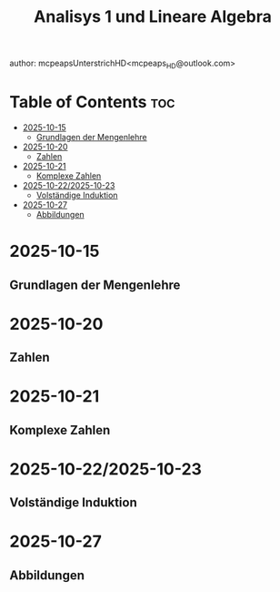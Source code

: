 #+title: Analisys 1 und Lineare Algebra
author: mcpeapsUnterstrichHD<mcpeaps_HD@outlook.com>
#+description:https://mcpeapsunterstrichhd.dev/linkhub
#+startup: showeverything
#+options: toc:2

* Table of Contents :toc:
- [[#2025-10-15][2025-10-15]]
  - [[#grundlagen-der-mengenlehre][Grundlagen der Mengenlehre]]
- [[#2025-10-20][2025-10-20]]
  - [[#zahlen][Zahlen]]
- [[#2025-10-21][2025-10-21]]
  - [[#komplexe-zahlen][Komplexe Zahlen]]
- [[#2025-10-222025-10-23][2025-10-22/2025-10-23]]
  - [[#volständige-induktion][Volständige Induktion]]
- [[#2025-10-27][2025-10-27]]
  - [[#abbildungen][Abbildungen]]

* 2025-10-15

** Grundlagen der Mengenlehre

* 2025-10-20

** Zahlen

* 2025-10-21

** Komplexe Zahlen

* 2025-10-22/2025-10-23

** Volständige Induktion

* 2025-10-27

** Abbildungen
